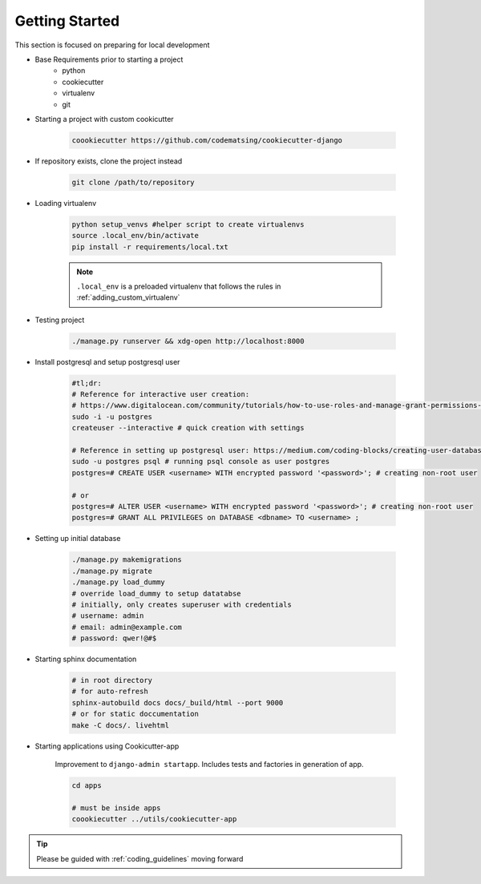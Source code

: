 .. _gettingstarted:

Getting Started
======================================================================

This section is focused on preparing for local development

* Base Requirements prior to starting a project
    * python
    * cookiecutter
    * virtualenv
    * git

* Starting a project with custom cookicutter

    .. code-block:: shell

        coookiecutter https://github.com/codematsing/cookiecutter-django

* If repository exists, clone the project instead

    .. code-block:: shell

        git clone /path/to/repository

* Loading virtualenv

    .. code-block:: shell

        python setup_venvs #helper script to create virtualenvs
        source .local_env/bin/activate
        pip install -r requirements/local.txt

    .. note::
    
        ``.local_env`` is a preloaded virtualenv that follows the rules in
        :ref:`adding_custom_virtualenv`

* Testing project

    .. code-block:: shell

        ./manage.py runserver && xdg-open http://localhost:8000

* Install postgresql and setup postgresql user
    
    .. code-block:: shell

        #tl;dr: 
        # Reference for interactive user creation: 
        # https://www.digitalocean.com/community/tutorials/how-to-use-roles-and-manage-grant-permissions-in-postgresql-on-a-vps-2
        sudo -i -u postgres
        createuser --interactive # quick creation with settings

        # Reference in setting up postgresql user: https://medium.com/coding-blocks/creating-user-database-and-adding-access-on-postgresql-8bfcd2f4a91e
        sudo -u postgres psql # running psql console as user postgres
        postgres=# CREATE USER <username> WITH encrypted password '<password>'; # creating non-root user

        # or
        postgres=# ALTER USER <username> WITH encrypted password '<password>'; # creating non-root user
        postgres=# GRANT ALL PRIVILEGES on DATABASE <dbname> TO <username> ;

    .. code-block:: shell
        # for production environment
        # create a readaccess privileged user to restrict direct access to postgresql
        sudo -u postgres psql
        CREATE ROLE readaccess;

        -- Grant access to existing tables
        GRANT CONNECT ON DATABASE <dbname> TO readaccess;
        GRANT USAGE ON SCHEMA public TO readaccess;
        GRANT SELECT ON ALL TABLES IN SCHEMA public TO readaccess;

        -- Grant access to future tables
        ALTER DEFAULT PRIVILEGES IN SCHEMA public GRANT SELECT ON TABLES TO readaccess;

        -- Create a final user with password
        CREATE USER read_user WITH PASSWORD '<read_password>';
        GRANT readaccess TO read_user;

* Setting up initial database

    .. code-block:: shell

        ./manage.py makemigrations
        ./manage.py migrate
        ./manage.py load_dummy
        # override load_dummy to setup datatabse
        # initially, only creates superuser with credentials
        # username: admin
        # email: admin@example.com
        # password: qwer!@#$

* Starting sphinx documentation

    .. code-block:: shell

        # in root directory
        # for auto-refresh
        sphinx-autobuild docs docs/_build/html --port 9000
        # or for static doccumentation
        make -C docs/. livehtml

* Starting applications using Cookicutter-app

    Improvement to ``django-admin startapp``.
    Includes tests and factories in generation of app.

    .. code-block:: shell

        cd apps

        # must be inside apps
        coookiecutter ../utils/cookiecutter-app 

.. tip::

    Please be guided with :ref:`coding_guidelines` moving forward
